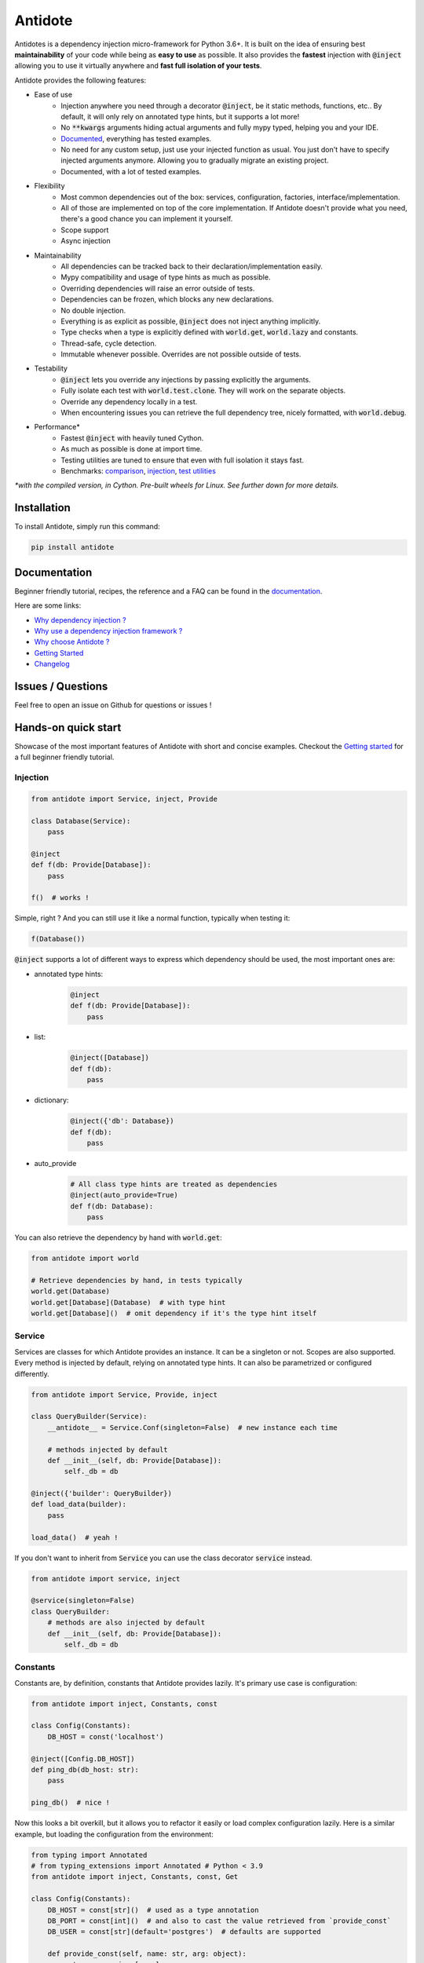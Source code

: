 ********
Antidote
********

.. image:: https://img.shields.io/pypi/v/antidote.svg
  :target: https://pypi.python.org/pypi/antidote

.. image:: https://img.shields.io/pypi/l/antidote.svg
  :target: https://pypi.python.org/pypi/antidote

.. image:: https://img.shields.io/pypi/pyversions/antidote.svg
  :target: https://pypi.python.org/pypi/antidote

.. image:: https://travis-ci.org/Finistere/antidote.svg?branch=master
  :target: https://travis-ci.org/Finistere/antidote

.. image:: https://codecov.io/gh/Finistere/antidote/branch/master/graph/badge.svg
  :target: https://codecov.io/gh/Finistere/antidote

.. image:: https://readthedocs.org/projects/antidote/badge/?version=latest
  :target: http://antidote.readthedocs.io/en/latest/?badge=latest


Antidotes is a dependency injection micro-framework for Python 3.6+. It is built on the
idea of ensuring best **maintainability** of your code while being as **easy to use** as possible.
It also provides the **fastest** injection with :code:`@inject` allowing you to use it virtually anywhere
and **fast full isolation of your tests**.

Antidote provides the following features:

- Ease of use
    - Injection anywhere you need through a decorator :code:`@inject`, be it static methods, functions, etc..
      By default, it will only rely on annotated type hints, but it supports a lot more!
    - No :code:`**kwargs` arguments hiding actual arguments and fully mypy typed, helping you and your IDE.
    - `Documented <https://antidote.readthedocs.io/en/latest>`_, everything has tested examples.
    - No need for any custom setup, just use your injected function as usual. You just don't have to specify
      injected arguments anymore. Allowing you to gradually migrate an existing project.
    - Documented, with a lot of tested examples.
- Flexibility
    - Most common dependencies out of the box: services, configuration, factories, interface/implementation.
    - All of those are implemented on top of the core implementation. If Antidote doesn't provide what you need, there's
      a good chance you can implement it yourself.
    - Scope support
    - Async injection
- Maintainability
    - All dependencies can be tracked back to their declaration/implementation easily.
    - Mypy compatibility and usage of type hints as much as possible.
    - Overriding dependencies will raise an error outside of tests.
    - Dependencies can be frozen, which blocks any new declarations.
    - No double injection.
    - Everything is as explicit as possible, :code:`@inject` does not inject anything implicitly.
    - Type checks when a type is explicitly defined with :code:`world.get`, :code:`world.lazy` and constants.
    - Thread-safe, cycle detection.
    - Immutable whenever possible. Overrides are not possible outside of tests.
- Testability
    - :code:`@inject` lets you override any injections by passing explicitly the arguments.
    - Fully isolate each test with :code:`world.test.clone`. They will work on the separate objects.
    - Override any dependency locally in a test.
    - When encountering issues you can retrieve the full dependency tree, nicely formatted, with :code:`world.debug`.
- Performance\*
    - Fastest :code:`@inject` with heavily tuned Cython.
    - As much as possible is done at import time.
    - Testing utilities are tuned to ensure that even with full isolation it stays fast.
    - Benchmarks:
      `comparison <https://github.com/Finistere/antidote/blob/master/comparison.ipynb>`_,
      `injection <https://github.com/Finistere/antidote/blob/master/benchmark.ipynb>`_,
      `test utilities <https://github.com/Finistere/antidote/blob/master/benchmark_test_utils.ipynb>`_

*\*with the compiled version, in Cython. Pre-built wheels for Linux. See further down for more details.*

.. image:: docs/_static/img/comparison_benchmark.png
    :alt: Comparison benchmark image



Installation
============

To install Antidote, simply run this command:

.. code-block:: bash

    pip install antidote


Documentation
=============

Beginner friendly tutorial, recipes, the reference and a FAQ can be found in the
`documentation <https://antidote.readthedocs.io/en/latest>`_.

Here are some links:

- `Why dependency injection ? <https://antidote.readthedocs.io/en/latest/faq.html#why-dependency-injection>`_
- `Why use a dependency injection framework ? <https://antidote.readthedocs.io/en/latest/faq.html#why-use-a-dependency-injection-framework>`_
- `Why choose Antidote ? <https://antidote.readthedocs.io/en/latest/faq.html#why-choose-antidote>`_
- `Getting Started <https://antidote.readthedocs.io/en/latest/tutorial.html#getting-started>`_
- `Changelog <https://antidote.readthedocs.io/en/latest/changelog.html>`_


Issues / Questions
==================

Feel free to open an issue on Github for questions or issues !


Hands-on quick start
====================

Showcase of the most important features of Antidote with short and concise examples.
Checkout the `Getting started`_ for a full beginner friendly tutorial.

Injection
---------

.. code-block:: python

    from antidote import Service, inject, Provide

    class Database(Service):
        pass

    @inject
    def f(db: Provide[Database]):
        pass

    f()  # works !

Simple, right ? And you can still use it like a normal function, typically when testing it:

.. code-block:: python

    f(Database())

:code:`@inject` supports a lot of different ways to express which dependency should be
used, the most important ones are:

- annotated type hints:
    .. code-block:: python

        @inject
        def f(db: Provide[Database]):
            pass

- list:
    .. code-block:: python

        @inject([Database])
        def f(db):
            pass

- dictionary:
    .. code-block:: python

        @inject({'db': Database})
        def f(db):
            pass

- auto_provide
    .. code-block:: python

        # All class type hints are treated as dependencies
        @inject(auto_provide=True)
        def f(db: Database):
            pass

You can also retrieve the dependency by hand with :code:`world.get`:

.. code-block:: python

    from antidote import world

    # Retrieve dependencies by hand, in tests typically
    world.get(Database)
    world.get[Database](Database)  # with type hint
    world.get[Database]()  # omit dependency if it's the type hint itself


Service
-------

Services are classes for which Antidote provides an instance. It can be a singleton or not.
Scopes are also supported. Every method is injected by default, relying on annotated type
hints. It can also be parametrized or configured differently.

.. code-block:: python

    from antidote import Service, Provide, inject

    class QueryBuilder(Service):
        __antidote__ = Service.Conf(singleton=False)  # new instance each time

        # methods injected by default
        def __init__(self, db: Provide[Database]):
            self._db = db

    @inject({'builder': QueryBuilder})
    def load_data(builder):
        pass

    load_data()  # yeah !


If you don't want to inherit from :code:`Service` you can use the class decorator
:code:`service` instead.

.. code-block:: python

    from antidote import service, inject

    @service(singleton=False)
    class QueryBuilder:
        # methods are also injected by default
        def __init__(self, db: Provide[Database]):
            self._db = db


Constants
---------

Constants are, by definition, constants that Antidote provides lazily. It's primary use
case is configuration:

.. code-block:: python

    from antidote import inject, Constants, const

    class Config(Constants):
        DB_HOST = const('localhost')

    @inject([Config.DB_HOST])
    def ping_db(db_host: str):
        pass

    ping_db()  # nice !

Now this looks a bit overkill, but it allows you to refactor it easily or load complex
configuration lazily. Here is a similar example, but loading the configuration from
the environment:

.. code-block:: python

    from typing import Annotated
    # from typing_extensions import Annotated # Python < 3.9
    from antidote import inject, Constants, const, Get

    class Config(Constants):
        DB_HOST = const[str]()  # used as a type annotation
        DB_PORT = const[int]()  # and also to cast the value retrieved from `provide_const`
        DB_USER = const[str](default='postgres')  # defaults are supported

        def provide_const(self, name: str, arg: object):
            return os.environ[name]

    import os
    os.environ['DB_HOST'] = 'localhost'
    os.environ['DB_PORT'] = '5432'

    @inject()
    def check_connection(db_host: Annotated[str, Get(Config.DB_HOST)],
                         db_port: Annotated[int, Get(Config.DB_PORT)]):
        pass

    check_connection()  # perfect !

Note that we could have replaced the previous :code:`Config` without any changes in the
clients.


Factory
-------

Factories are used by Antidote to generate a dependency. It can either be a class or a function.
The resulting dependency can be a singleton or not. Scopes are also supported. If a class is used
it'll be wired (injection of methods) in the same way as :code:`Service`:

.. code-block:: python

    from antidote import factory, inject, Provide

    class User:
        pass

    @factory(singleton=False)  # annotated type hints can be used or you can @inject manually
    def current_user(db: Provide[Database]) -> User:  # return type annotation is used
        return User()

    # Note that here you *know* exactly where it's coming from.
    @inject({'user': User @ current_user})
    def is_admin(user: User):
        pass

Easy to understand where the dependency is actually coming from ! Like :code:`Service`,
you can also retrieve it by hand:

.. code-block:: python

    from antidote import world

    world.get(User @ current_user)
    world.get[User](User @ current_user)  # with type hint
    world.get[User] @ current_user  # same, but shorter

Now with a request scope and a factory class:

.. code-block:: python

    from typing import Annotated
    # from typing_extensions import Annotated # Python < 3.9
    from antidote import Factory, inject, Provide, world, From

    REQUEST_SCOPE = world.scopes.new(name='request')

    class CurrentUser(Factory):
        __antidote__ = Factory.Conf(scope=REQUEST_SCOPE)

        # injecting it in __call__() would have also worked
        def __init__(self, db: Provide[Database]):
            self._db = db

        def __call__(self) -> User:
            return User()

    @inject
    def is_admin(user: Annotated[User, From(CurrentUser)]):
        pass

    is_admin()

    # Reset all dependencies in the specified scope.
    world.scopes.reset(REQUEST_SCOPE)

Here also, knowing where and how a scope is used is straightforward with an IDE.


Interface/Implementation
------------------------

The distinction between an interface and its implementation lets you choose between multiple
implementations, which one to use. This choice can be permanent or not. For the latter, Antidote
will retrieve the current implementation each time:

.. code-block:: python

    from antidote import Service, implementation, inject, factory

    class Cache:
        pass

    class MemoryCache(Cache, Service):
        pass

    class Redis:
        """ class from an external library """

    @factory
    def redis_cache() -> Redis:
        return Redis()

    @implementation(Cache)
    def cache_impl():
        import os

        if os.environ.get('USE_REDIS_CACHE'):
            return Redis @ redis_cache

        # Returning the dependency that must be retrieved
        return MemoryCache

The cache can then be retrieved with the same syntax as a factory:

.. code-block:: python

    from typing import Annotated
    # from typing_extensions import Annotated # Python < 3.9
    from antidote import world, inject, From

    @inject
    def heavy_compute(cache: Annotated[Cache, From(cache_impl)]):
        pass


    world.get[Cache] @ cache_impl

Like factories, it's easy to know where the dependency is coming from !


Testing and Debugging
---------------------

:code:`inject` always allows you to pass your own argument to override the injection:

.. code-block:: python

    from antidote import Service, inject, Provide

    class Database(Service):
        pass

    @inject
    def f(db: Provide[Database]):
        pass

    f()
    f(Database())  # test with specific arguments in unit tests

You can also fully isolate your tests from each other and override any dependency within
that context:

.. code-block:: python

    from antidote import world

    # Clone current world to isolate it from the rest
    with world.test.clone():
        x = object()
        # Override the Database
        world.test.override.singleton(Database, x)
        f()  # will have `x` injected for the Databas

        @world.test.override.factory(Database)
        def override_database():
            class DatabaseMock:
                pass

            return DatabaseMock()

        f()  # will have `DatabaseMock()` injected for the Database

If you ever need to debug your dependency injections, Antidote also provides a tool to
have a quick summary of what is actually going on:

.. code-block:: python

    def function_with_complex_dependencies():
        pass

    world.debug(function_with_complex_dependencies)
    # would output something like this:
    """
    function_with_complex_dependencies
    └── Permanent implementation: MovieDB @ current_movie_db
        └──<∅> IMDBMovieDB
            └── ImdbAPI @ imdb_factory
                └── imdb_factory
                    ├── Config.IMDB_API_KEY
                    ├── Config.IMDB_PORT
                    └── Config.IMDB_HOST

    Singletons have no scope markers.
    <∅> = no scope (new instance each time)
    <name> = custom scope
    """


Hooked ? Check out the `documentation <https://antidote.readthedocs.io/en/latest>`_ !
There are still features not presented here !


Compiled
========

The compiled implementation is roughly 10x faster than the Python one and strictly follows the
same API than the pure Python implementation. Pre-compiled wheels are available only for Linux currently.
You can check whether you're using the compiled version or not with:

.. code-block:: python

    from antidote import is_compiled
    
    f"Is Antidote compiled ? {is_compiled()}"

You can force the compilation of antidote yourself when installing:

.. code-block:: bash

    ANTIDOTE_COMPILED=true pip install antidote
    
On the contrary, you can force the pure Python version with:

.. code-block:: bash

    pip install --no-binary antidote

.. note::

    The compiled version is not tested against PyPy. The compiled version relies currently on Cython,
    but it is not part of the public API. Relying on it in your own Cython code is at your risk.


How to Contribute
=================

1. Check for open issues or open a fresh issue to start a discussion around a
   feature or a bug.
2. Fork the repo on GitHub. Run the tests to confirm they all pass on your
   machine. If you cannot find why it fails, open an issue.
3. Start making your changes to the master branch.
4. Writes tests which shows that your code is working as intended. (This also
   means 100% coverage.)
5. Send a pull request.

*Be sure to merge the latest from "upstream" before making a pull request!*

If you have any issue during development or just want some feedback, don't hesitate
to open a pull request and ask for help !

Pull requests **will not** be accepted if:

- public classes/functions have not docstrings documenting their behavior with examples.
- tests do not cover all of code changes (100% coverage) in the pure python.

If you face issues with the Cython part of Antidote, I may implement it myself.
